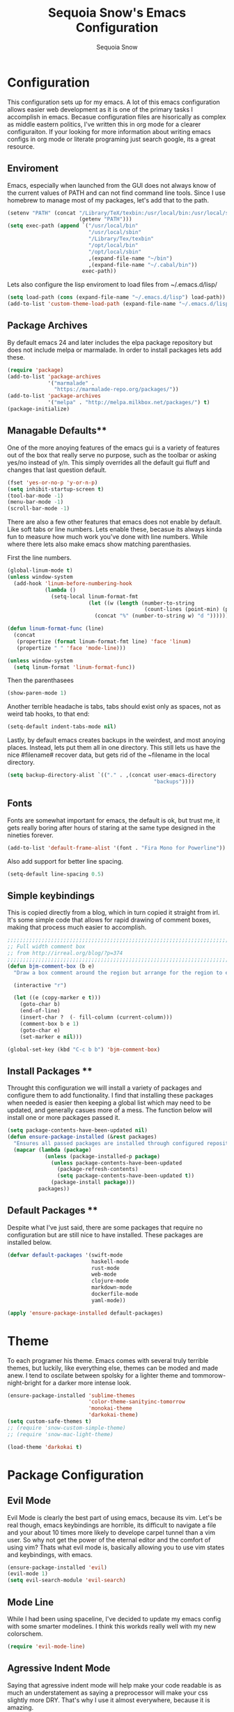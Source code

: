 #+TITLE: Sequoia Snow's Emacs Configuration
#+AUTHOR: Sequoia Snow
#+EMAIL: the1codemaster@gmail.com
#+BABEL: :session *emacs-lisp*

* Configuration
This configuration sets up for my emacs. A lot of this emacs configuration
allows easier web development as it is one of the primary tasks I accomplish
in emacs. Becasue configuration files are hisorically as complex as middle 
eastern politics, I've written this in org mode for a clearer configuraiton.
If your looking for more information about writing emacs configs in org mode
or literate programing just search google, its a great resource.

** Enviroment
Emacs, especially when launched from the GUI does not always know of the current
values of PATH and can not find command line tools. Since I use homebrew to manage
most of my packages, let's add that to the path.

#+BEGIN_SRC emacs-lisp
  (setenv "PATH" (concat "/Library/TeX/texbin:/usr/local/bin:/usr/local/sbin:~/.cabal/bin:~/bin:/opt/local/bin:/opt/local/sbin:"
                         (getenv "PATH")))
  (setq exec-path (append `("/usr/local/bin"
                            "/usr/local/sbin"
                            "/Library/Tex/texbin"
                            "/opt/local/bin"
                            "/opt/local/sbin"
                            ,(expand-file-name "~/bin")
                            ,(expand-file-name "~/.cabal/bin"))
                          exec-path))
#+END_SRC

Lets also configure the lisp enviroment to load files from ~/.emacs.d/lisp/

#+BEGIN_SRC emacs-lisp
  (setq load-path (cons (expand-file-name "~/.emacs.d/lisp") load-path))
  (add-to-list 'custom-theme-load-path (expand-file-name "~/.emacs.d/lisp"))
#+END_SRC

** Package Archives
By default emacs 24 and later includes the elpa package repository but does not
include melpa or marmalade. In order to install packages lets add these.

#+BEGIN_SRC emacs-lisp
  (require 'package)
  (add-to-list 'package-archives 
               '("marmalade" .
                 "https://marmalade-repo.org/packages/"))
  (add-to-list 'package-archives
               '("melpa" . "http://melpa.milkbox.net/packages/") t)
  (package-initialize)
#+END_SRC

** Managable Defaults**
One of the more anoying features of the emacs gui is a variety of features out
of the box that really serve no purpose, such as the toolbar or asking yes/no 
instead of y/n. This simply overrides all the default gui fluff and changes that
last question default.

#+BEGIN_SRC emacs-lisp
  (fset 'yes-or-no-p 'y-or-n-p)
  (setq inhibit-startup-screen t)
  (tool-bar-mode -1)
  (menu-bar-mode -1)
  (scroll-bar-mode -1)
#+END_SRC

There are also a few other features that emacs does not enable by default. Like 
soft tabs or line numbers. Lets enable these, becasue its always kinda fun to 
measure how much work you've done with line numbers. While where there lets also
make emacs show matching parenthasies.

First the line numbers.
#+BEGIN_SRC emacs-lisp
  (global-linum-mode t)
  (unless window-system
    (add-hook 'linum-before-numbering-hook
              (lambda ()
                (setq-local linum-format-fmt
                            (let ((w (length (number-to-string
                                              (count-lines (point-min) (point-max))))))
                              (concat "%" (number-to-string w) "d "))))))

  (defun linum-format-func (line)
    (concat
     (propertize (format linum-format-fmt line) 'face 'linum)
     (propertize " " 'face 'mode-line)))

  (unless window-system
    (setq linum-format 'linum-format-func))
#+END_SRC

Then the parenthasees
#+BEGIN_SRC emacs-lisp
  (show-paren-mode 1)
#+END_SRC

Another terrible headache is tabs, tabs should exist only as spaces, not as
weird tab hooks, to that end:

#+BEGIN_SRC emacs-lisp
  (setq-default indent-tabs-mode nil)
#+END_SRC

Lastly, by default emacs creates backups in the weirdest, and most anoying 
places. Instead, lets put them all in one directory. This still lets us 
have the nice #filename# recover data, but gets rid of the ~filename in the 
local directory.

#+BEGIN_SRC emacs-lisp
  (setq backup-directory-alist `(("." . ,(concat user-emacs-directory
                                                 "backups"))))
#+END_SRC

** Fonts
Fonts are somewhat important for emacs, the default is ok, but trust me, it gets really 
boring after hours of staring at the same type designed in the nineties forever.

#+BEGIN_SRC emacs-lisp
  (add-to-list 'default-frame-alist '(font . "Fira Mono for Powerline"))
#+END_SRC

Also add support for better line spacing.
#+BEGIN_SRC emacs-lisp
  (setq-default line-spacing 0.5)
#+END_SRC
** Simple keybindings
This is copied directly from a blog, which in turn copied it straight from irl.
It's some simple code that allows for rapid drawing of comment boxes, making 
that process much easier to accomplish.

#+BEGIN_SRC emacs-lisp
  ;;;;;;;;;;;;;;;;;;;;;;;;;;;;;;;;;;;;;;;;;;;;;;;;;;;;;;;;;;;;;;;;;;;;;;;;;;;;
  ;; Full width comment box                                                 ;;
  ;; from http://irreal.org/blog/?p=374                                     ;;
  ;;;;;;;;;;;;;;;;;;;;;;;;;;;;;;;;;;;;;;;;;;;;;;;;;;;;;;;;;;;;;;;;;;;;;;;;;;;;
  (defun bjm-comment-box (b e)
    "Draw a box comment around the region but arrange for the region to extend to at least the fill column. Place the point after the comment box."

    (interactive "r")

    (let ((e (copy-marker e t)))
      (goto-char b)
      (end-of-line)
      (insert-char ?  (- fill-column (current-column)))
      (comment-box b e 1)
      (goto-char e)
      (set-marker e nil)))

  (global-set-key (kbd "C-c b b") 'bjm-comment-box)
#+END_SRC
** Install Packages **
Throught this configuration we will install a variety of packages and configure
them to add functionality. I find that installing these packages when needed 
is easier then keeping a global list which may need to be updated, and generally 
casues more of a mess. The function below will install one or more packages passed 
it.

#+BEGIN_SRC emacs-lisp
  (setq package-contents-have-been-updated nil)
  (defun ensure-package-installed (&rest packages)
    "Ensures all passed packages are installed through configured repositories."
    (mapcar (lambda (package)
              (unless (package-installed-p package)
                (unless package-contents-have-been-updated
                  (package-refresh-contents)
                  (setq package-contents-have-been-updated t)) 
                (package-install package))) 
            packages))
#+END_SRC

** Default Packages **
Despite what I've just said, there are some packages that require no configuration
but are still nice to have installed. These packages are installed below.

#+BEGIN_SRC emacs-lisp
  (defvar default-packages '(swift-mode
                             haskell-mode
                             rust-mode
                             web-mode
                             clojure-mode
                             markdown-mode
                             dockerfile-mode
                             yaml-mode))

  (apply 'ensure-package-installed default-packages)
#+END_SRC
* Theme
To each programer his theme. Emacs comes with several truly terrible themes, but 
luckily, like everything else, themes can be moded and made anew. I tend to oscilate
between spolsky for a lighter theme and tommorow-night-bright for a darker more intense 
look.

#+BEGIN_SRC emacs-lisp
  (ensure-package-installed 'sublime-themes
                            'color-theme-sanityinc-tomorrow
                            'monokai-theme
                            'darkokai-theme)
  (setq custom-safe-themes t)
  ;; (require 'snow-custom-simple-theme)
  ;; (require 'snow-mac-light-theme)

  (load-theme 'darkokai t)
#+END_SRC

* Package Configuration
** Evil Mode
Evil Mode is clearly the best part of using emacs, because its vim. Let's be 
real though, emacs keybindings are horrible, its difficult to navigate a file
and your about 10 times more likely to develope carpel tunnel than a vim user.
So why not get the power of the eternal editor and the comfort of using vim?
Thats what evil mode is, basically allowing you to use vim states and 
keybindings, with emacs.

#+BEGIN_SRC emacs-lisp
  (ensure-package-installed 'evil)
  (evil-mode 1)
  (setq evil-search-module 'evil-search)
#+END_SRC
** Mode Line
While I had been using spaceline, I've decided to update my emacs config
with some smarter modelines. I think this workds really well with my new
colorschem.

#+BEGIN_SRC emacs-lisp
  (require 'evil-mode-line)
#+END_SRC
** Agressive Indent Mode
Saying that agressive indent mode will help make your code readable is as much 
an understatement as saying a preprocessor will make your css slightly more DRY.
That's why I use it almost everywhere, because it is amazing.

#+BEGIN_SRC emacs-lisp
  (ensure-package-installed 'aggressive-indent)
  (require 'aggressive-indent)
  (add-hook 'css-mode-hook #'aggressive-indent-mode)
  (add-hook 'emacs-lisp-mode-hook #'aggressive-indent-mode)
  (add-hook 'c-mode #'aggressive-indent-mode)
  (add-hook 'c++-mode #'aggressive-indent-mode)
  (add-hook 'js-mode #'aggressive-indent-mode)
  (add-hook 'php-mode #'aggressive-indent-mode)
  (add-hook 'web-mode-hook #'aggressive-indent-mode)
#+END_SRC

That being said, despite how amazing it is it does have the one downside of not
working for languages which require indentation based instructions, the following
removes it from those cases.

#+BEGIN_SRC emacs-lisp
  (add-to-list 'aggressive-indent-excluded-modes 'html-mode)
  (add-to-list 'aggressive-indent-excluded-modes 'stylus-mode)
#+END_SRC

** Paredit Mode
Paredit is a tool that keeps track of your parenthasees and brackets. A new
alternative is smartparens, but paraedit is more easy to work with out of the 
box, so its implemented here. Paraedit is also usefull in situtations where 
you're editing source files other than lisp, especially javascript.

#+BEGIN_SRC emacs-lisp
  (ensure-package-installed 'paredit)
  (autoload 'enable-paredit-mode "paredit"
    "Turn on pseudo-structural editing of Lisp code." t)
  (add-hook 'emacs-lisp-mode-hook                  #'enable-paredit-mode)
  (add-hook 'eval-expression-minibuffer-setup-hook #'enable-paredit-mode)
  (add-hook 'ielm-mode-hook                        #'enable-paredit-mode)
  (add-hook 'lisp-mode-hook                        #'enable-paredit-mode)
  (add-hook 'lisp-interaction-mode-hook            #'enable-paredit-mode)
  (add-hook 'scheme-mode-hook                      #'enable-paredit-mode)
  (add-hook 'clojure-mode-hook                     #'enable-paredit-mode)
  (add-hook 'cider-repl-mode-hook                  #'enable-paredit-mode)
#+END_SRC

** Rainbow Deliminators
Rainbow Deliminators let you see parenthesees and brackets in differnt colors.
While its especially usefull for lisp's it's also very handy for javascript
due to the nature and importance of callbacks in that language.

#+BEGIN_SRC emacs-lisp
  (ensure-package-installed 'rainbow-delimiters)
  (require 'rainbow-delimiters)
  (add-hook 'prog-mode-hook #'rainbow-delimiters-mode)
#+END_SRC

** Autocomplete (Company Mode)
For almost any programing you need autocomplete. Sadly, Autocomplete is not the 
most useful package in elpa, so I use Company Mode. We'll see if it provides a
better implementation than simple autocomplete. Since its nice to have completion
everywhere, lets enable it globally. 

#+BEGIN_SRC emacs-lisp
  (ensure-package-installed 'company)
  (add-hook 'after-init-hook 'global-company-mode)
#+END_SRC

** YASnippet
Enable YASnippet. This allows us to have simple snippet defintions throught. If 
this interferes with company mode you can check the docs. 

#+BEGIN_SRC emacs-lisp
  (ensure-package-installed 'yasnippet)
  (yas-global-mode 1)
#+END_SRC

Custom snippets can be placed in the ~/.emacs.d/snippets directory.
** Smooth Scrolling
Smooth scrolling is something simple that makes moving around in files
slightly better. Its a simple package and their are a variety of alternatives
availalbe.

#+BEGIN_SRC emacs-lisp
  (ensure-package-installed 'smooth-scrolling)
  (require 'smooth-scrolling)
  (smooth-scrolling-mode 1)
#+END_SRC
** Helm
Helm is a framework for emacs that allows rapid file completion. It's exeedingly
useful and should be used everywhere. A simple alternative is ido mode, however,
in my experience helm does just as well or better.

#+BEGIN_SRC emacs-lisp
(ensure-package-installed 'helm)
(require 'helm-config)
(helm-mode 1)
#+END_SRC

** Magit
Magit is an incredibly usefull package for managing git dependencies. It is 
magificent at showing commit status and basically doing anytihng in git. Living
with out it would be like living as a creature one letter removed from its name.
Becasue it's so great let's bind it to C-x g

#+BEGIN_SRC emacs-lisp
  (ensure-package-installed 'magit)
  (global-set-key (kbd "C-x g") 'magit-status)
#+END_SRC

** ELDoc
Eldoc isn't technically a package. However, I like to enable it in order to show
the paremeters for a function and definiton when writing lisp. Recomendation
from the wiki is to do the following:

#+BEGIN_SRC emacs-lisp
  (add-hook 'emacs-lisp-mode-hook       'turn-on-eldoc-mode)
  (add-hook 'lisp-interaction-mode-hook 'turn-on-eldoc-mode)
  (add-hook 'ielm-mode-hook             'turn-on-eldoc-mode)
#+END_SRC

* Languages
There are thousands of programing languages. Luckily for me I only use about
ten or twenty of them, to that end I only need to configure a few. That configuration
comes below.

** Clojure
Clojure is a modern day lisp that runs both on the JVM and can be transpiled to 
javascript. Its is an excelent languagee, but emacs support is more difficult. Still,
here it is...

#+BEGIN_SRC emacs-lisp
  (ensure-package-installed 'cider 'clojure-mode)
  (add-to-list 'auto-mode-alist '("\\.edn$" . clojure-mode))
  (add-to-list 'auto-mode-alist '("\\.boot$" . clojure-mode))
  (add-to-list 'auto-mode-alist '("\\.cljs.*$" . clojure-mode))
  (add-to-list 'auto-mode-alist '("lein-env" . enh-ruby-mode))
#+END_SRC

** Web
I put all web programing languages in a group, becasue they may all be handled, more
or less by web-mode. Web mode is one of the most fantastic parts of emacs, being
able to syntax highlight multiple languages in files with ease. 

The first task is to setup web-mode for javascript. Because I write a lot of reactjs
I wanted to use web-mode to write my jsx.

#+BEGIN_SRC emacs-lisp
  (ensure-package-installed 'web-mode)
  (require 'web-mode)
  (add-to-list 'auto-mode-alist '("\\.js\\'"       . web-mode))
  (add-to-list 'auto-mode-alist '("\\.jsx\\'"      . web-mode))
  (add-to-list 'auto-mode-alist '("\\.html\\'"     . web-mode))
  (add-to-list 'auto-mode-alist '("\\.ms\\'"       . web-mode))
  (add-to-list 'auto-mode-alist '("\\.erb\\'"      . web-mode))
  (add-to-list 'auto-mode-alist '("\\.mustache\\'" . web-mode))
  (setq web-mode-content-types-alist
        '(("jsx" . "\\.js[x]?\\'")))
#+END_SRC

Lets add one final bit of info to web mode, I prefer two space tabs for my work 
on the web, and I think web mode should as well...

#+BEGIN_SRC emacs-lisp
  (defun my-setup-indent (n)
    ;; java/c/c++
    (setq c-basic-offset n)
    ;; web development
    (setq coffee-tab-width n) ; coffeescript
    (setq javascript-indent-level n) ; javascript-mode
    (setq js-indent-level n) ; js-mode
    (setq js2-basic-offset n) ; js2-mode, in latest js2-mode, it's alias of js-indent-level
    (setq web-mode-markup-indent-offset n) ; web-mode, html tag in html file
    (setq web-mode-css-indent-offset n) ; web-mode, css in html file
    (setq web-mode-code-indent-offset n) ; web-mode, js code in html file 
    (setq css-indent-offset n) ; css-mode
    )

  (my-setup-indent 2)
#+END_SRC

** PHP
I rarely return to the ancient and powerful beast of the web, but when I do, I mean 
buiseness. Luckily, emacs supports such dangerous late night jaunts to the land of 
dollar prefixed variables with php-extras. Php extras not only provides mere php 
support but also installs the php documetnation, making it perfect for use instead
of switiching to the php manual every ten seconds.

#+BEGIN_SRC emacs-lisp
  (ensure-package-installed 'php-extras)
#+END_SRC

To get started with pulling documentation, run the function 
~php-extras-generate-eldoc~.

** Stylus
Stylus is a javascript preprocessor for css. This just allows syntax highlighting at
the moment.

#+BEGIN_SRC emacs-lisp
  (ensure-package-installed 'stylus-mode)
#+END_SRC
** Graphql
This provides a simple interface for dealing with graphql files that are used to 
define the schema as well as make calls to the database. This is a technique used
mainly for front end development. More informatio can be found at 
[[http://graphql.org/][GraphQl's Site]].

#+BEGIN_SRC emacs-lisp
  (ensure-package-installed 'graphql-mode)
#+END_SRC
** Elm
Elm is a usefull language that resembles a simplified haskell its incredibly
usefull for smart web app development whith pure funcitons

#+BEGIN_SRC emacs-lisp
  (ensure-package-installed 'elm-mode
                            'flycheck
                            'flycheck-elm)
  (require 'elm-mode)
  (require 'flycheck)
  (with-eval-after-load 'flycheck
    '(add-hook 'flycheck-mode-hook #'flycheck-elm-setup))



#+END_SRC
** Haskell
One of the greatest languages in human history in my opinion. The functional
nature of haskell makes it great for building type safe programs. This emacs
configuration allows syntax highlighting, as well as navigation, and tags.

#+BEGIN_SRC emacs-lisp
  (ensure-package-installed 'haskell-mode)
  (eval-after-load 'haskell-mode
    '(define-key haskell-mode-map [f8] 'haskell-navigate-imports))

  (custom-set-variables
   '(haskell-process-suggest-remove-import-lines t)
   '(haskell-process-auto-import-loaded-modules nit)
   '(haskell-process-log nil))

  (eval-after-load 'haskell-mode '(progn
                                    (define-key haskell-mode-map (kbd "C-c C-l") 'haskell-process-load-or-reload)
                                    (define-key haskell-mode-map (kbd "C-c C-z") 'haskell-interactive-switch)
                                    (define-key haskell-mode-map (kbd "C-c C-n C-t") 'haskell-process-do-type)
                                    (define-key haskell-mode-map (kbd "C-c C-n C-i") 'haskell-process-do-info)
                                    (define-key haskell-mode-map (kbd "C-c C-n C-c") 'haskell-process-cabal-build)
                                    (define-key haskell-mode-map (kbd "C-c C-n c") 'haskell-process-cabal)))
  (eval-after-load 'haskell-cabal '(progn
                                     (define-key haskell-cabal-mode-map (kbd "C-c C-z") 'haskell-interactive-switch)
                                     (define-key haskell-cabal-mode-map (kbd "C-c C-k") 'haskell-interactive-mode-clear)
                                     (define-key haskell-cabal-mode-map (kbd "C-c C-c") 'haskell-process-cabal-build)
                                     (define-key haskell-cabal-mode-map (kbd "C-c c") 'haskell-process-cabal)))

  (custom-set-variables '(haskell-process-type 'stack-ghci))

#+END_SRC
** Markdown
Markdown is the incredibly usefull syntactical sugar for github. While any true
emacs user will make a good case for the superiority of org mode, and I myself
can attest to its usefullness, there will come a time when you need to use markdown.
The simple truth is, its too useful for github sourced project.

#+BEGIN_SRC emacs-lisp
  (ensure-package-installed 'mmm-mode)
  (require 'mmm-mode)
  (defun snow-mmm-markdown-auto-class (lang &optional submode)
    "Define a mmm-mode class for LANG in `markdown-mode' using SUBMODE.
  If SUBMODE is not provided, use `LANG-mode' by default."
    (let ((class (intern (concat "markdown-" lang)))
          (submode (or submode (intern (concat lang "-mode"))))
          (front (concat "^```" lang "[\n\r]+"))
          (back "^```"))
      (mmm-add-classes (list (list class :submode submode :front front :back back)))
      (mmm-add-mode-ext-class 'markdown-mode nil class)))

  ;; Mode names that derive directly from the language name
  (mapc 'snow-mmm-markdown-auto-class
        '("awk" "bibtex" "c" "cpp" "css" "html" "latex" "lisp" "makefile"
          "markdown" "python" "r" "ruby" "sql" "stata" "xml" "haskell" "javascript"
          "json" "swift" "yaml"))

  ;; Add a simple binding in order to make parsing the buffer easier.
  (global-set-key (kbd "C-c m") 'mmm-parse-buffer)
#+END_SRC
** SQL
SQL may not be the best thing to use directly in a project, but it remains a factor,
despite what we might want. To configure sql, lets add the following.

#+BEGIN_SRC emacs-lisp
  (add-hook 'sql-mode-hook
            (lambda ()
              (setq tab-width 4)))
#+END_SRC
** Elixir
Elixir is the deviant child of Erlang and Ruby. And at that, it's
pretty great.

#+BEGIN_SRC emacs-lisp
  (ensure-package-installed 'elixir-mode 'alchemist)
  (setq alchemist-mix-command "/usr/local/bin/mix")
#+END_SRC
* Org Mode
Org mode is what this entire configuration is written in, its an incredibly
usefull tool for writing literate programing.

** Literate Programing
This enables syntax hihglighting for org mode and a variety of languages.

#+BEGIN_SRC emacs-lisp
  (org-babel-do-load-languages
   'org-babel-load-languages
   '((clojure .t)
     (sh . t)
     (dot . t)
     (emacs-lisp . t)
     (ruby . t)
     (haskell . t)))

  (setq org-src-fontify-natively t)
#+END_SRC
** PDF Latex
#+BEGIN_SRC emacs-lisp
  (setq org-latex-create-formula-image-program 'dvipng)
#+END_SRC
